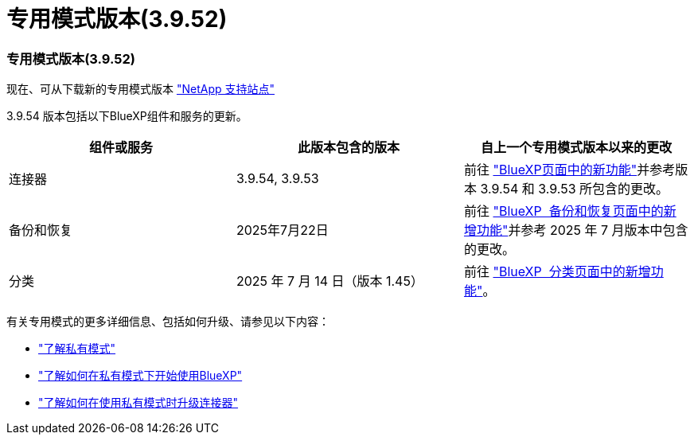 = 专用模式版本(3.9.52)
:allow-uri-read: 




=== 专用模式版本(3.9.52)

现在、可从下载新的专用模式版本 https://mysupport.netapp.com/site/downloads["NetApp 支持站点"^]

3.9.54 版本包括以下BlueXP组件和服务的更新。

[cols="3*"]
|===
| 组件或服务 | 此版本包含的版本 | 自上一个专用模式版本以来的更改 


| 连接器 | 3.9.54, 3.9.53 | 前往 https://docs.netapp.com/us-en/bluexp-setup-admin/whats-new.html#connector-3-9-50["BlueXP页面中的新功能"^]并参考版本 3.9.54 和 3.9.53 所包含的更改。 


| 备份和恢复 | 2025年7月22日 | 前往 https://docs.netapp.com/us-en/bluexp-backup-recovery/whats-new.html["BlueXP  备份和恢复页面中的新增功能"^]并参考 2025 年 7 月版本中包含的更改。 


| 分类 | 2025 年 7 月 14 日（版本 1.45） | 前往 https://docs.netapp.com/us-en/bluexp-classification/whats-new.html["BlueXP  分类页面中的新增功能"^]。 
|===
有关专用模式的更多详细信息、包括如何升级、请参见以下内容：

* https://docs.netapp.com/us-en/bluexp-setup-admin/concept-modes.html["了解私有模式"]
* https://docs.netapp.com/us-en/bluexp-setup-admin/task-quick-start-private-mode.html["了解如何在私有模式下开始使用BlueXP"]
* https://docs.netapp.com/us-en/bluexp-setup-admin/task-upgrade-connector.html["了解如何在使用私有模式时升级连接器"]

